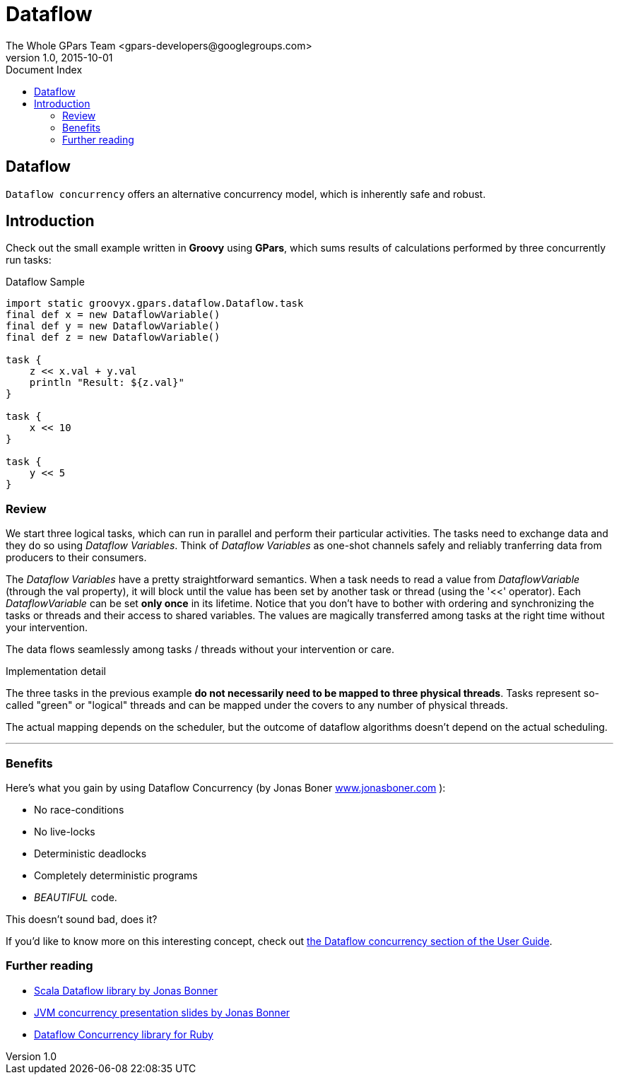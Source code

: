 = GPars - Groovy Parallel Systems
The Whole GPars Team <gpars-developers@googlegroups.com>
v1.0, 2015-10-01
:linkattrs:
:linkcss:
:toc: left
:toc-title: Document Index
:icons: font
:source-highlighter: coderay
:docslink: http://www.gpars.org/guide/[GPars Docs]
:description: GPars is a multi-paradigm concurrency framework offering several mutually cooperating high-level concurrency abstractions.
:doctitle: Dataflow

== Dataflow

`Dataflow concurrency` offers an alternative concurrency model, which is inherently safe and robust.

== Introduction

Check out the small example written in *Groovy* using *GPars*, which sums results of calculations performed by three concurrently run tasks:

.Dataflow Sample
[source,groovy,linenums]
----
import static groovyx.gpars.dataflow.Dataflow.task
final def x = new DataflowVariable()
final def y = new DataflowVariable()
final def z = new DataflowVariable()

task {
    z << x.val + y.val
    println "Result: ${z.val}"
}

task {
    x << 10
}

task {
    y << 5
}
----

=== Review

We start three logical tasks, which can run in parallel and perform their particular activities. The tasks need to exchange data and they do so using _Dataflow Variables_. 
Think of _Dataflow Variables_ as one-shot channels safely and reliably tranferring data from producers to their consumers.

The _Dataflow Variables_ have a pretty straightforward semantics. When a task needs to read a value from _DataflowVariable_ (through the val property), it will block until the value has been set by another task or thread (using the '<<' operator). 
Each _DataflowVariable_ can be set *only once* in its lifetime. 
Notice that you don't have to bother with ordering and synchronizing the tasks or threads and their access to shared variables. 
The values are magically transferred among tasks at the right time without your intervention.

The data flows seamlessly among tasks / threads without your intervention or care.

.Implementation detail
****
The three tasks in the previous example *do not necessarily need to be mapped to three physical threads*. 
Tasks represent so-called "green" or "logical" threads and can be mapped under the covers to any number of physical threads. 
****

The actual mapping depends on the scheduler, but the outcome of dataflow algorithms doesn't depend on the actual scheduling.

''''

=== Benefits

Here's what you gain by using Dataflow Concurrency (by Jonas Boner http://www.jonasboner.com[www.jonasboner.com] ):

* No race-conditions
* No live-locks
* Deterministic deadlocks
* Completely deterministic programs
* _BEAUTIFUL_ code.

This doesn't sound bad, does it?

If you'd like to know more on this interesting concept, check out http://gpars.org/guide/guide/dataflow.html[the
Dataflow concurrency section of the User Guide].

=== Further reading

 * https://github.com/jboner/scala-dataflow/[Scala Dataflow library by Jonas Bonner]
 * http://jonasboner.com/talks.html[JVM concurrency presentation slides by Jonas Bonner]
 * http://github.com/larrytheliquid/dataflow/tree/master[Dataflow Concurrency library for Ruby]
